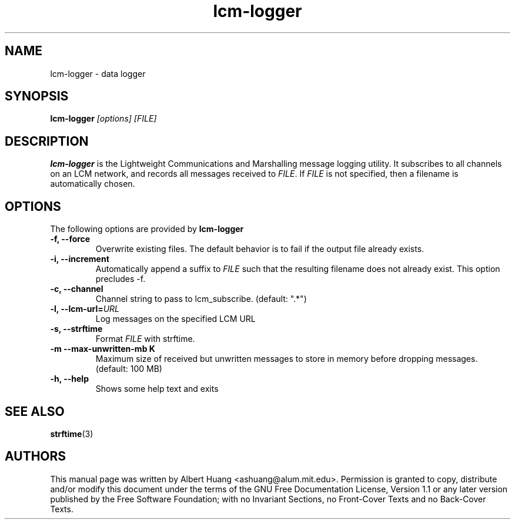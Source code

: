 .TH lcm-logger 1 2009-07-28 "LCM" "Lightweight Communications and Marshalling (LCM)"
.SH NAME
lcm-logger \- data logger
.SH SYNOPSIS
.TP 5
\fBlcm-logger \fI[options]\fR \fI[FILE]\fR

.SH DESCRIPTION
.PP
\fBlcm-logger\fR is the Lightweight Communications and Marshalling message
logging utility.  It subscribes to all channels on an LCM network, and records
all messages received to \fIFILE\fR.  If \fIFILE\fR is not specified, 
then a filename is automatically chosen.

.SH OPTIONS
The following options are provided by \fBlcm-logger\fR
.TP
.B \-f, \-\-force
Overwrite existing files.  The default behavior is to fail if the output file
already exists.
.TP
.B \-i, \-\-increment
Automatically append a suffix to \fIFILE\fR such that the resulting filename
does not already exist.  This option precludes -f.
.TP
.B \-c, \-\-channel
Channel string to pass to lcm_subscribe. (default: ".*")
.TP
.B \-l, \-\-lcm\-url=\fIURL\fR
Log messages on the specified LCM URL
.TP
.B \-s, \-\-strftime
Format \fIFILE\fR with strftime.
.TP
.B \-m \-\-max\-unwritten-mb K
Maximum size of received but unwritten messages to store in memory before 
dropping messages.  (default: 100 MB)
.TP
.B \-h, \-\-help
Shows some help text and exits

.SH SEE ALSO
.BR strftime (3)

.SH AUTHORS

This manual page was written by Albert Huang <ashuang@alum.mit.edu>.
Permission is granted to copy, distribute 
and/or modify this document under the terms of the GNU 
Free Documentation License, Version 1.1 or any later 
version published by the Free Software Foundation; with no 
Invariant Sections, no Front-Cover Texts and no Back-Cover 
Texts. 

